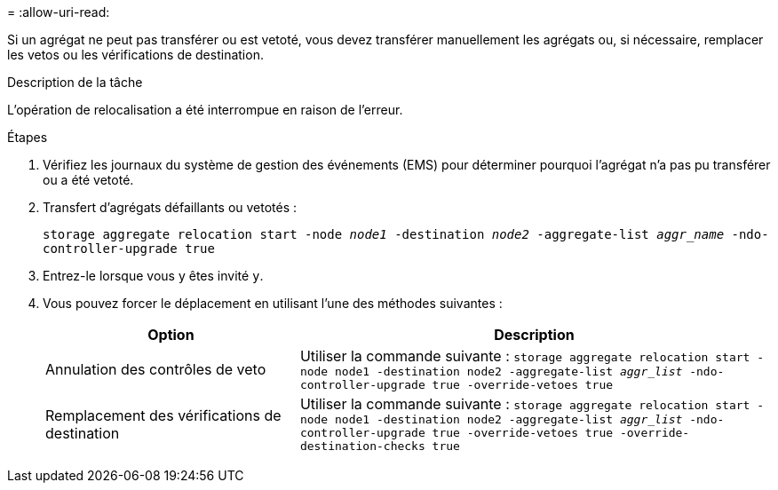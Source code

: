 = 
:allow-uri-read: 


Si un agrégat ne peut pas transférer ou est vetoté, vous devez transférer manuellement les agrégats ou, si nécessaire, remplacer les vetos ou les vérifications de destination.

.Description de la tâche
L'opération de relocalisation a été interrompue en raison de l'erreur.

.Étapes
. Vérifiez les journaux du système de gestion des événements (EMS) pour déterminer pourquoi l'agrégat n'a pas pu transférer ou a été vetoté.
. Transfert d'agrégats défaillants ou vetotés :
+
`storage aggregate relocation start -node _node1_ -destination _node2_ -aggregate-list _aggr_name_ -ndo-controller-upgrade true`

. Entrez-le lorsque vous y êtes invité `y`.
. Vous pouvez forcer le déplacement en utilisant l'une des méthodes suivantes :
+
[cols="35,65"]
|===
| Option | Description 


| Annulation des contrôles de veto | Utiliser la commande suivante :
`storage aggregate relocation start -node node1 -destination node2 -aggregate-list _aggr_list_ -ndo-controller-upgrade true -override-vetoes true` 


| Remplacement des vérifications de destination | Utiliser la commande suivante :
`storage aggregate relocation start -node node1 -destination node2 -aggregate-list _aggr_list_ -ndo-controller-upgrade true -override-vetoes true -override-destination-checks true` 
|===

